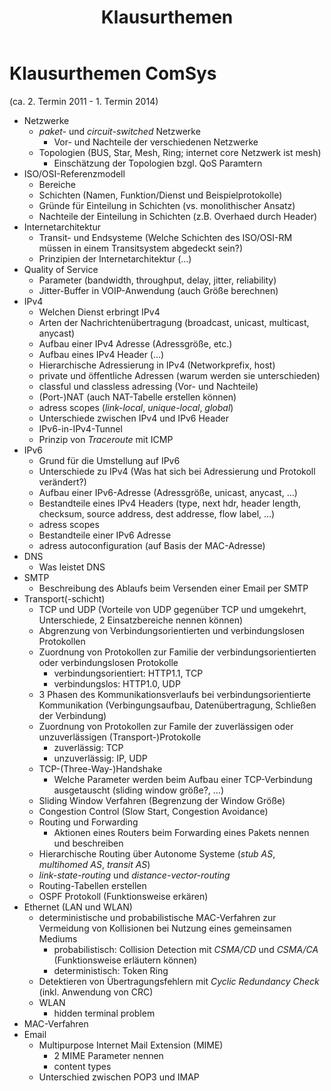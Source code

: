 #+TITLE: Klausurthemen
#+STARTUP: content
#+STARTUP: latexpreview
#+STARTUP: inlineimages

* Klausurthemen ComSys

(ca. 2. Termin 2011 - 1. Termin 2014)

- Netzwerke
  - /paket-/ und /circuit-switched/ Netzwerke
	- Vor- und Nachteile der verschiedenen Netzwerke
  - Topologien (BUS, Star, Mesh, Ring; internet core Netzwerk ist mesh)
	- Einschätzung der Topologien bzgl. QoS Paramtern
- ISO/OSI-Referenzmodell
  - Bereiche
  - Schichten (Namen, Funktion/Dienst und Beispielprotokolle)
  - Gründe für Einteilung in Schichten (vs. monolithischer Ansatz)
  - Nachteile der Einteilung in Schichten (z.B. Overhaed durch Header)
- Internetarchitektur
  - Transit- und Endsysteme (Welche Schichten des ISO/OSI-RM müssen in
    einem Transitsystem abgedeckt sein?)
  - Prinzipien der Internetarchitektur (...)
- Quality of Service
  - Parameter (bandwidth, throughput, delay, jitter, reliability)
  - Jitter-Buffer in VOIP-Anwendung (auch Größe berechnen)
- IPv4
  - Welchen Dienst erbringt IPv4
  - Arten der Nachrichtenübertragung (broadcast, unicast, multicast,
    anycast)
  - Aufbau einer IPv4 Adresse (Adressgröße, etc.)
  - Aufbau eines IPv4 Header (...)
  - Hierarchische Adressierung in IPv4 (Networkprefix, host)
  - private und öffentliche Adressen (warum werden sie unterschieden)
  - classful und classless adressing (Vor- und Nachteile)
  - (Port-)NAT (auch NAT-Tabelle erstellen können)
  - adress scopes (/link-local/, /unique-local/, /global/)
  - Unterschiede zwischen IPv4 und IPv6 Header
  - IPv6-in-IPv4-Tunnel
  - Prinzip von /Traceroute/ mit ICMP
- IPv6
  - Grund für die Umstellung auf IPv6
  - Unterschiede zu IPv4 (Was hat sich bei Adressierung und Protokoll verändert?)
  - Aufbau einer IPv6-Adresse (Adressgröße, unicast, anycast, ...)
  - Bestandteile eines IPv4 Headers (type, next hdr, header length,
    checksum, source address, dest addresse, flow label, ...)
  - adress scopes
  - Bestandteile einer IPv6 Adresse
  - adress autoconfiguration (auf Basis der MAC-Adresse)
- DNS
  - Was leistet DNS
- SMTP
  - Beschreibung des Ablaufs beim Versenden einer Email per SMTP
- Transport(-schicht)
  - TCP und UDP (Vorteile von UDP gegenüber TCP und umgekehrt,
    Unterschiede, 2 Einsatzbereiche nennen können) 
  - Abgrenzung von Verbindungsorientierten und verbindungslosen Protokollen
  - Zuordnung von Protokollen zur Familie der verbindungsorientierten oder verbindungslosen Protokolle
	- verbindungsorientiert: HTTP1.1, TCP
	- verbindungslos: HTTP1.0, UDP
  - 3 Phasen des Kommunikationsverlaufs bei verbindungsorientierte
    Kommunikation (Verbingungsaufbau, Datenübertragung, Schließen der
    Verbindung)
  - Zuordnung von Protokollen zur Famile der zuverlässigen oder unzuverlässigen (Transport-)Protokolle
	- zuverlässig: TCP
	- unzuverlässig: IP, UDP
  - TCP-(Three-Way-)Handshake
	- Welche Parameter werden beim Aufbau einer TCP-Verbindung ausgetauscht (sliding window größe?, ...)
  - Sliding Window Verfahren (Begrenzung der Window Größe)
  - Congestion Control (Slow Start, Congestion Avoidance)
  - Routing und Forwarding
	- Aktionen eines Routers beim Forwarding eines Pakets nennen und beschreiben
  - Hierarchische Routing über Autonome Systeme (/stub AS/, /multihomed AS/, /transit AS/)
  - /link-state-routing/ und /distance-vector-routing/
  - Routing-Tabellen erstellen
  - OSPF Protokoll (Funktionsweise erkären)
- Ethernet (LAN und WLAN)
  - deterministische und probabilistische MAC-Verfahren zur Vermeidung von Kollisionen bei Nutzung eines gemeinsamen Mediums
	- probabilistisch: Collision Detection mit /CSMA/CD/ und /CSMA/CA/ (Funktionsweise erläutern können)
	- deterministisch: Token Ring
  - Detektieren von Übertragungsfehlern mit /Cyclic Redundancy Check/ (inkl. Anwendung von CRC)
  - WLAN
	- hidden terminal problem
- MAC-Verfahren
- Email
  - Multipurpose Internet Mail Extension (MIME)
	- 2 MIME Parameter nennen
	- content types
  - Unterschied zwischen POP3 und IMAP

